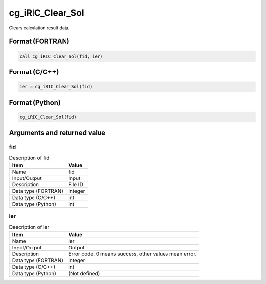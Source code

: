 .. _sec_ref_cg_iRIC_Clear_Sol:

cg_iRIC_Clear_Sol
=================

Clears calculation result data.

Format (FORTRAN)
-----------------

.. code-block:: fortran

   call cg_iRIC_Clear_Sol(fid, ier)

Format (C/C++)
-----------------

.. code-block:: c

   ier = cg_iRIC_Clear_Sol(fid)

Format (Python)
-----------------

.. code-block:: python

   cg_iRIC_Clear_Sol(fid)

Arguments and returned value
-------------------------------

fid
~~~

.. list-table:: Description of fid
   :header-rows: 1

   * - Item
     - Value
   * - Name
     - fid
   * - Input/Output
     - Input

   * - Description
     - File ID
   * - Data type (FORTRAN)
     - integer
   * - Data type (C/C++)
     - int
   * - Data type (Python)
     - int

ier
~~~

.. list-table:: Description of ier
   :header-rows: 1

   * - Item
     - Value
   * - Name
     - ier
   * - Input/Output
     - Output

   * - Description
     - Error code. 0 means success, other values mean error.
   * - Data type (FORTRAN)
     - integer
   * - Data type (C/C++)
     - int
   * - Data type (Python)
     - (Not defined)

